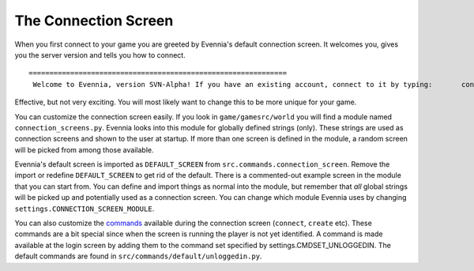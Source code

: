 The Connection Screen
=====================

When you first connect to your game you are greeted by Evennia's default
connection screen. It welcomes you, gives you the server version and
tells you how to connect.

::

    ==============================================================
     Welcome to Evennia, version SVN-Alpha! If you have an existing account, connect to it by typing:       connect <email> <password>  If you need to create an account, type (without the <>'s):       create "<username>" <email> <password> Enter help for more info. look will re-show this screen. ==============================================================

Effective, but not very exciting. You will most likely want to change
this to be more unique for your game.

You can customize the connection screen easily. If you look in
``game/gamesrc/world`` you will find a module named
``connection_screens.py``. Evennia looks into this module for globally
defined strings (only). These strings are used as connection screens and
shown to the user at startup. If more than one screen is defined in the
module, a random screen will be picked from among those available.

Evennia's default screen is imported as ``DEFAULT_SCREEN`` from
``src.commands.connection_screen``. Remove the import or redefine
``DEFAULT_SCREEN`` to get rid of the default. There is a commented-out
example screen in the module that you can start from. You can define and
import things as normal into the module, but remember that *all* global
strings will be picked up and potentially used as a connection screen.
You can change which module Evennia uses by changing
``settings.CONNECTION_SCREEN_MODULE``.

You can also customize the `commands <Commands.html>`_ available during
the connection screen (``connect``, ``create`` etc). These commands are
a bit special since when the screen is running the player is not yet
identified. A command is made available at the login screen by adding
them to the command set specified by settings.CMDSET\_UNLOGGEDIN. The
default commands are found in ``src/commands/default/unloggedin.py``.
